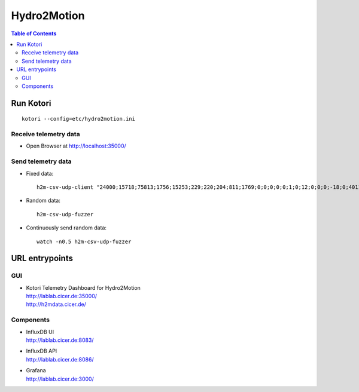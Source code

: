 .. _vendor-hydro2motion:

============
Hydro2Motion
============

.. contents:: Table of Contents
   :local:
   :depth: 2

Run Kotori
==========
::

    kotori --config=etc/hydro2motion.ini


Receive telemetry data
----------------------
- Open Browser at http://localhost:35000/


Send telemetry data
-------------------
- Fixed data::

    h2m-csv-udp-client "24000;15718;75813;1756;15253;229;220;204;811;1769;0;0;0;0;0;1;0;12;0;0;0;-18;0;4011;417633984;85402624;472851424;0;12242;43;42;0;0"

- Random data::

    h2m-csv-udp-fuzzer

- Continuously send random data::

    watch -n0.5 h2m-csv-udp-fuzzer


URL entrypoints
===============

GUI
---
- | Kotori Telemetry Dashboard for Hydro2Motion
  | http://lablab.cicer.de:35000/
  | http://h2mdata.cicer.de/

Components
----------
- | InfluxDB UI
  | http://lablab.cicer.de:8083/
- | InfluxDB API
  | http://lablab.cicer.de:8086/
- | Grafana
  | http://lablab.cicer.de:3000/
